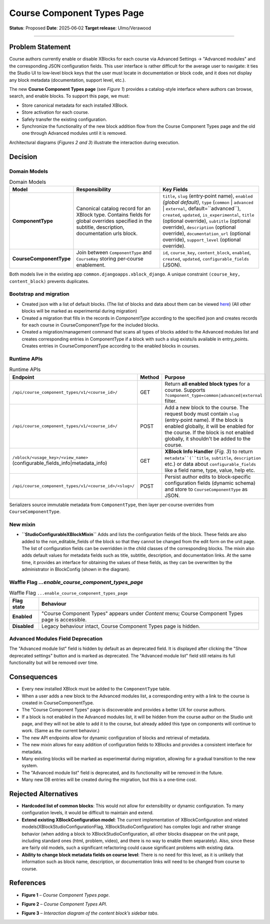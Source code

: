 Course Component Types Page
###########################

**Status**: Proposed
**Date**: 2025‑06‑02
**Target release**: Ulmo/Verawood

-----

Problem Statement
*****************

Course authors currently enable or disable XBlocks for each course via Advanced Settings → "Advanced modules" and the corresponding JSON configuration fields. This user interface is rather difficult for the average user to navigate: it ties the Studio UI to low‐level block keys that the user must locate in documentation or block code, and it does not display any block metadata (documentation, support level, etc.).

The new **Course Component Types page** (see *Figure 1*) provides a catalog-style interface where authors can browse, search, and enable blocks. To support this page, we must:

* Store canonical metadata for each installed XBlock.
* Store activation for each course.
* Safely transfer the existing configuration.
* Synchronize the functionality of the new block addition flow from the Course Component Types page and the old one through Advanced modules until it is removed.

Architectural diagrams (*Figures 2 and 3*) illustrate the interaction during execution.


Decision
********

Domain Models
=============

.. list-table:: Domain Models
   :widths: 25 35 40
   :header-rows: 1

   * - Model
     - Responsibility
     - Key Fields
   * - **ComponentType**
     - Canonical catalog record for an XBlock type. Contains fields for global overrides specified in the subtitle, description, documentation urls block.
     - ``title``, ``slug`` (entry‑point name), ``enabled`` *(global default)*, ``type`` (``common`` | ``advanced`` | ``external``, default=``advanced``), ``created``, ``updated``, ``is_experimental``, ``title`` (optional override), ``subtitle`` (optional override), ``description`` (optional override), ``documentation_url`` (optional override), ``support_level`` (optional override).
   * - **CourseComponentType**
     - Join between ``ComponentType`` and ``CourseKey`` storing per‑course enablement.
     - ``id``, ``course_key``, ``content_block``, ``enabled``, ``created``, ``updated``, ``configurable_fields`` (JSON).

Both models live in the existing app ``common.djangoapps.xblock_django``. A unique constraint ``(course_key, content_block)`` prevents duplicates.

Bootstrap and migration
=======================

* Created json with a list of default blocks. (The list of blocks and data about them can be viewed here_) (All other blocks will be marked as experimental during migration)
* Created a migration that fills in the records in `ComponentType` according to the specified json and creates records for each course in CourseComponentType for the included blocks.
* Created a migration/management command that scans all types of blocks added to the Advanced modules list and creates corresponding entries in ComponentType if a block with such a slug exists/is available in entry_points. Creates entries in CourseComponentType according to the enabled blocks in courses.

.. _here: https://openedx.atlassian.net/wiki/spaces/COMM/database/4499341322


Runtime APIs
============

.. list-table:: Runtime APIs
   :widths: 30 10 60
   :header-rows: 1

   * - Endpoint
     - Method
     - Purpose
   * - ``/api/course_component_types/v1/<course_id>/``
     - GET
     - Return **all enabled block types** for a course. Supports ``?component_type=common|advanced|external`` filter.
   * - ``/api/course_component_types/v1/<course_id>/``
     - POST
     - Add a new block to the course. The request body must contain ``slug`` (entry‑point name). If the block is enabled globally, it will be enabled for the course. If the block is not enabled globally, it shouldn't be added to the course.
   * - ``/xblock/<usage_key>/<view_name>`` (configurable_fields_info|metadata_info)
     - GET
     - **XBlock Info Handler** (*Fig. 3*) to return ``metadata``(``title``, ``subtitle``, ``description`` etc.) or data about ``configurable_fields`` like a field name, type, value, help etc.
   * - ``/api/course_component_types/v1/<course_id>/<slug>/``
     - POST
     - Persist author edits to block‑specific configuration fields (dynamic schema) and store to ``CourseComponentType`` as JSON.


Serializers source immutable metadata from ``ComponentType``, then layer per‑course overrides from ``CourseComponentType``.

New mixin
=========

* **``StudioConfigurableXBlockMixin``** Adds and lists the configuration fields of the block. These fields are also added to the non_editable_fields of the block so that they cannot be changed from the edit form on the unit page. The list of configuration fields can be overridden in the child classes of the corresponding blocks. The mixin also adds default values for metadata fields such as title, subtitle, description, and documentation links. At the same time, it provides an interface for obtaining the values of these fields, as they can be overwritten by the administrator in BlockConfig (shown in the diagram).

Waffle Flag `...enable_course_component_types_page`
===================================================

.. list-table:: Waffle Flag ``...enable_course_component_types_page``
   :header-rows: 1

   * - Flag state
     - Behaviour
   * - **Enabled**
     - "Course Component Types" appears under *Content* menu; Course Component Types page is accessible.
   * - **Disabled**
     - Legacy behaviour intact, Course Component Types page is hidden.

Advanced Modules Field Deprecation
==================================

The "Advanced module list" field is hidden by default as an deprecated field. It is displayed after clicking the "Show deprecated settings" button and is marked as deprecated. The "Advanced module list" field still retains its full functionality but will be removed over time.


Consequences
************

* Every new installed XBlock must be added to the ``ComponentType`` table.
* When a user adds a new block to the Advanced modules list, a corresponding entry with a link to the course is created in CourseComponentType.
* The "Course Component Types" page is discoverable and provides a better UX for course authors.
* If a block is not enabled in the Advanced modules list, it will be hidden from the course author on the Studio unit page, and they will not be able to add it to the course, but already added this type on components will continue to work. (Same as the current behavior.)
* The new API endpoints allow for dynamic configuration of blocks and retrieval of metadata.
* The new mixin allows for easy addition of configuration fields to XBlocks and provides a consistent interface for metadata.
* Many existing blocks will be marked as experimental during migration, allowing for a gradual transition to the new system.
* The "Advanced module list" field is deprecated, and its functionality will be removed in the future.
* Many new DB entries will be created during the migration, but this is a one‑time cost.


Rejected Alternatives
*********************

* **Hardcoded list of common blocks**: This would not allow for extensibility or dynamic configuration. To many configuration levels, it would be difficult to maintain and extend.
* **Extend existing XBlockConfiguration model**: The current implementation of XBlockConfiguration and related models(XBlockStudioConfigurationFlag, XBlockStudioConfiguration) has complex logic and rather strange behavior (when adding a block to XBlockStudioConfiguration, all other blocks disappear on the unit page, including standard ones (html, problem, video), and there is no way to enable them separately). Also, since these are fairly old models, such a significant refactoring could cause significant problems with existing data.
* **Ability to change block metadata fields on course level**: There is no need for this level, as it is unlikely that information such as block name, description, or documentation links will need to be changed from course to course.

References
**********

* **Figure 1** – *Course Component Types page*.

.. image:: images/course_component_types_page_design.png
    :alt: Course Component Types page

* **Figure 2** – *Course Component Types API*.

.. image:: images/course_component_types_api_diagram.png
    :alt: Course Component Types API


* **Figure 3** – *Interaction diagram of the content block’s sidebar tabs*.
.. image:: images/course_component_types_system_diagram.png
    :alt: Interaction diagram of the content block’s sidebar tabs

